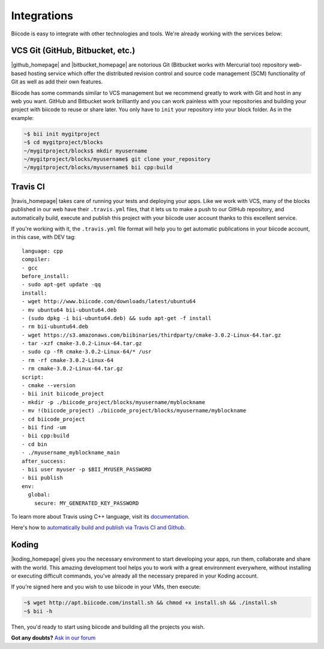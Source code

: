 .. _integration:

Integrations
============

Biicode is easy to integrate with other technologies and tools. We're already working with the services below:

.. _git_integration:

VCS Git (GitHub, Bitbucket, etc.)
---------------------------------

|github_homepage| and |bitbucket_homepage| are notorious Git (Bitbucket works with Mercurial too) repository web-based hosting service which offer the distributed revision control and source code management (SCM) functionality of Git as well as add their own features.

Biicode has some commands similar to VCS management but we recommend greatly to work with Git and host in any web you want. GitHub and Bitbucket work brilliantly and you can work painless with your repositories and building your project with biicode to reuse or share later. You only have to ``init`` your repository into your block folder. As in the example:

.. code-block:: bash

	~$ bii init mygitproject
	~$ cd mygitproject/blocks
	~/mygitproject/blocks$ mkdir myusername
	~/mygitproject/blocks/myusername$ git clone your_repository
	~/mygitproject/blocks/myusername$ bii cpp:build


Travis CI
---------

|travis_homepage| takes care of running your tests and deploying your apps. Like we work with VCS, many of the blocks published in our web have their ``.travis.yml`` files, that it lets us to make a push to our GitHub repository, and automatically build, execute and publish this project with your biicode user account thanks to this excellent service.

If you're working with it, the ``.travis.yml`` file format will help you to get automatic publications in your biicode account, in this case, with DEV tag: ::

   language: cpp
   compiler:
   - gcc
   before_install:
   - sudo apt-get update -qq
   install:
   - wget http://www.biicode.com/downloads/latest/ubuntu64
   - mv ubuntu64 bii-ubuntu64.deb
   - (sudo dpkg -i bii-ubuntu64.deb) && sudo apt-get -f install
   - rm bii-ubuntu64.deb
   - wget https://s3.amazonaws.com/biibinaries/thirdparty/cmake-3.0.2-Linux-64.tar.gz
   - tar -xzf cmake-3.0.2-Linux-64.tar.gz
   - sudo cp -fR cmake-3.0.2-Linux-64/* /usr
   - rm -rf cmake-3.0.2-Linux-64
   - rm cmake-3.0.2-Linux-64.tar.gz
   script:
   - cmake --version
   - bii init biicode_project
   - mkdir -p ./biicode_project/blocks/myusername/myblockname
   - mv !(biicode_project) ./biicode_project/blocks/myusername/myblockname
   - cd biicode_project
   - bii find -um
   - bii cpp:build
   - cd bin
   - ./myusername_myblockname_main
   after_success:
   - bii user myuser -p $BII_MYUSER_PASSWORD
   - bii publish
   env:
     global:
       secure: MY_GENERATED_KEY_PASSWORD

To learn more about Travis using C++ language, visit its `documentation <http://docs.travis-ci.com/user/languages/cpp/>`_.

.. container:: infonote

   Here's how to `automatically build and publish via Travis CI and Github  <http://blog.biicode.com/automatically-build-publish-via-travis-ci-github/>`_.


Koding
------

|koding_homepage| gives you the necessary environment to start developing your apps, run them, collaborate and share with the world. This amazing development tool helps you to work with a great environment everywhere, without installing or executing difficult commands, you've already all the necessary prepared in your Koding account.

If you're signed here and you wish to use biicode in your VMs, then execute:

.. code-block:: bash

	~$ wget http://apt.biicode.com/install.sh && chmod +x install.sh && ./install.sh
	~$ bii -h

Then, you'd ready to start using biicode and building all the projects you wish.


.. |github_homepage| raw:: html

   <a href="https://github.com/" target="_blank">GitHub</a>

.. |bitbucket_homepage| raw:: html

   <a href="https://bitbucket.org/" target="_blank">Bitbucket</a>

.. |travis_homepage| raw:: html

   <a href="https://travis-ci.com/" target="_blank">Travis CI</a>

.. |koding_homepage| raw:: html

   <a href="https://koding.com/Home" target="_blank">Koding</a>



**Got any doubts?** `Ask in our forum <http://forum.biicode.com>`_

